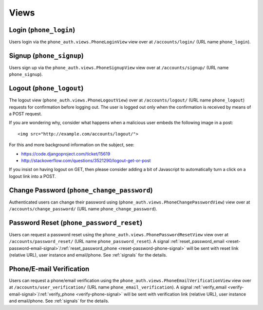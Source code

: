 Views
=====

Login (``phone_login``)
-------------------------

Users login via the ``phone_auth.views.PhoneLoginView`` view over at
``/accounts/login/`` (URL name ``phone_login``).

Signup (``phone_signup``)
---------------------------

Users sign up via the ``phone_auth.views.PhoneSignupView`` view over at
``/accounts/signup/`` (URL name ``phone_signup``).


Logout (``phone_logout``)
----------------------------

The logout view (``phone_auth.views.PhoneLogoutView``) over at
``/accounts/logout/`` (URL name ``phone_logout``) requests for confirmation
before logging out. The user is logged out only when the confirmation is
received by means of a POST request.

If you are wondering why, consider what happens when a malicious user
embeds the following image in a post::

    <img src="http://example.com/accounts/logout/">

For this and more background information on the subject, see:

- https://code.djangoproject.com/ticket/15619
- http://stackoverflow.com/questions/3521290/logout-get-or-post

If you insist on having logout on GET, then please consider adding a
bit of Javascript to automatically turn a click on a logout link into
a POST.


Change Password (``phone_change_password``)
-------------------------------------------

Authenticated users can change their password using
(``phone_auth.views.PhoneChangePasswordView``) view over at
``/accounts/change_password/`` (URL name ``phone_change_password``).


Password Reset (``phone_password_reset``)
-------------------------------------------

Users can request a password reset using the
``phone_auth.views.PhonePasswordResetView`` view over at
``/accounts/password_reset/`` (URL name ``phone_password_reset``).
A signal :ref:`reset_password_email <reset-password-email-signal>`/:ref:`reset_password_phone <reset-password-phone-signal>` will be sent with
reset link (relative URL), user instance and email/phone.
See :ref:`signals` for the details.


Phone/E-mail Verification
-------------------------

Users can request a phone/email verification using the
``phone_auth.views.PhoneEmailVerificationView`` view over at
``/accounts/user_verification/`` (URL name ``phone_email_verification``).
A signal :ref:`verify_email <verify-email-signal>`/:ref:`verify_phone <verify-phone-signal>` will be sent with
verification link (relative URL), user instance and email/phone.
See :ref:`signals` for the details.